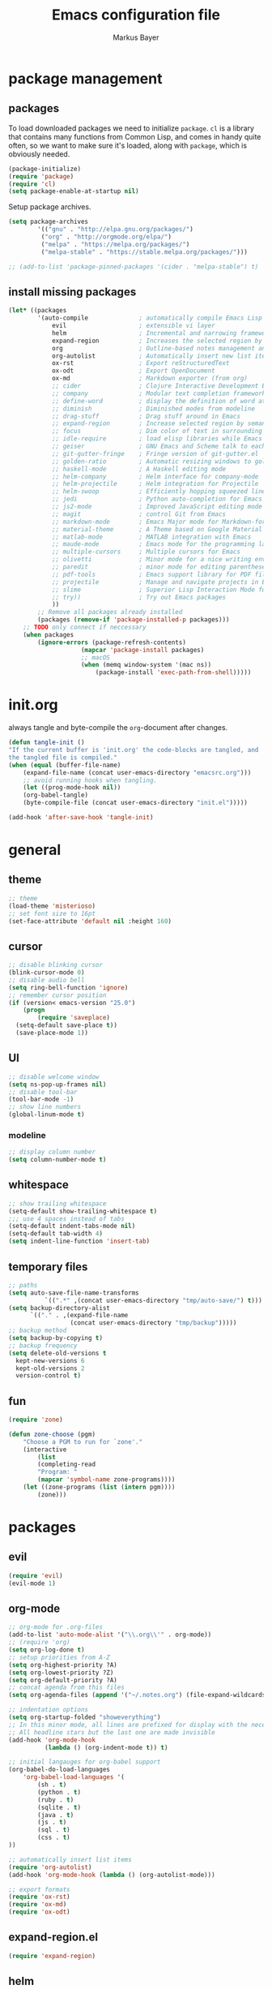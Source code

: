 #+TITLE: Emacs configuration file
#+AUTHOR: Markus Bayer
#+BABEL: :cache yes
#+PROPERTY: header-args :tangle yes

* package management

** packages

To load downloaded packages we need to
initialize =package=. =cl= is a library that contains many functions from
Common Lisp, and comes in handy quite often, so we want to make sure it's
loaded, along with =package=, which is obviously needed.

#+BEGIN_SRC emacs-lisp
(package-initialize)
(require 'package)
(require 'cl)
(setq package-enable-at-startup nil)
#+END_SRC

Setup package archives.

#+BEGIN_SRC emacs-lisp
(setq package-archives
        '(("gnu" . "http://elpa.gnu.org/packages/")
         ("org" . "http://orgmode.org/elpa/")
         ("melpa" . "https://melpa.org/packages/")
         ("melpa-stable" . "https://stable.melpa.org/packages/")))

;; (add-to-list 'package-pinned-packages '(cider . "melpa-stable") t)
#+END_SRC

** install missing packages

#+BEGIN_SRC emacs-lisp
(let* ((packages
        '(auto-compile              ; automatically compile Emacs Lisp libraries
            evil                    ; extensible vi layer
            helm                    ; Incremental and narrowing framework
            expand-region           ; Increases the selected region by semantic units
            org                     ; Outline-based notes management and organizer
            org-autolist            ; Automatically insert new list items.
            ox-rst                  ; Export reStructuredText
            ox-odt                  ; Export OpenDocument
            ox-md                   ; Markdown exporter (from org)
            ;; cider                ; Clojure Interactive Development Environment
            ;; company              ; Modular text completion framework
            ;; define-word          ; display the definition of word at point
            ;; diminish             ; Diminished modes from modeline
            ;; drag-stuff           ; Drag stuff around in Emacs
            ;; expand-region        ; Increase selected region by semantic units
            ;; focus                ; Dim color of text in surrounding sections
            ;; idle-require         ; load elisp libraries while Emacs is idle
            ;; geiser               ; GNU Emacs and Scheme talk to each other
            ;; git-gutter-fringe    ; Fringe version of git-gutter.el
            ;; golden-ratio         ; Automatic resizing windows to golden ratio
            ;; haskell-mode         ; A Haskell editing mode
            ;; helm-company         ; Helm interface for company-mode
            ;; helm-projectile      ; Helm integration for Projectile
            ;; helm-swoop           ; Efficiently hopping squeezed lines
            ;; jedi                 ; Python auto-completion for Emacs
            ;; js2-mode             ; Improved JavaScript editing mode
            ;; magit                ; control Git from Emacs
            ;; markdown-mode        ; Emacs Major mode for Markdown-formatted files
            ;; material-theme       ; A Theme based on Google Material Design
            ;; matlab-mode          ; MATLAB integration with Emacs
            ;; maude-mode           ; Emacs mode for the programming language Maude
            ;; multiple-cursors     ; Multiple cursors for Emacs
            ;; olivetti             ; Minor mode for a nice writing environment
            ;; paredit              ; minor mode for editing parentheses
            ;; pdf-tools            ; Emacs support library for PDF files
            ;; projectile           ; Manage and navigate projects in Emacs easily
            ;; slime                ; Superior Lisp Interaction Mode for Emacs
            ;; try))                ; Try out Emacs packages
            ))
        ;; Remove all packages already installed
        (packages (remove-if 'package-installed-p packages)))
    ;; TODO only connect if neccessary
    (when packages
        (ignore-errors (package-refresh-contents)
                    (mapcar 'package-install packages)
                    ;; macOS
                    (when (memq window-system '(mac ns))
                        (package-install 'exec-path-from-shell)))))
#+END_SRC

* init.org

always tangle and byte-compile the =org=-document after changes.

#+BEGIN_SRC emacs-lisp
(defun tangle-init ()
"If the current buffer is 'init.org' the code-blocks are tangled, and
the tangled file is compiled."
(when (equal (buffer-file-name)
    (expand-file-name (concat user-emacs-directory "emacsrc.org")))
    ;; avoid running hooks when tangling.
    (let ((prog-mode-hook nil))
    (org-babel-tangle)
    (byte-compile-file (concat user-emacs-directory "init.el")))))

(add-hook 'after-save-hook 'tangle-init)
#+END_SRC

* general

** theme

    #+BEGIN_SRC emacs-lisp
    ;; theme
    (load-theme 'misterioso)
    ;; set font size to 16pt
    (set-face-attribute 'default nil :height 160)
    #+END_SRC

** cursor

    #+BEGIN_SRC emacs-lisp
    ;; disable blinking cursor
    (blink-cursor-mode 0)
    ;; disable audio bell
    (setq ring-bell-function 'ignore)
    ;; remember cursor position
    (if (version< emacs-version "25.0")
        (progn
            (require 'saveplace)
      (setq-default save-place t))
      (save-place-mode 1))
    #+END_SRC

** UI
    #+BEGIN_SRC emacs-lisp
    ;; disable welcome window
    (setq ns-pop-up-frames nil)
    ;; disable tool-bar
    (tool-bar-mode -1)
    ;; show line numbers
    (global-linum-mode t)
    #+END_SRC

*** modeline

    #+BEGIN_SRC emacs-lisp
    ;; display column number
    (setq column-number-mode t)
    #+END_SRC

** whitespace

    #+BEGIN_SRC emacs-lisp
    ;; show trailing whitespace
    (setq-default show-trailing-whitespace t)
    ;;; use 4 spaces instead of tabs
    (setq-default indent-tabs-mode nil)
    (setq-default tab-width 4)
    (setq indent-line-function 'insert-tab)
    #+END_SRC

** temporary files

    #+BEGIN_SRC emacs-lisp
    ;; paths
    (setq auto-save-file-name-transforms
              `((".*" ,(concat user-emacs-directory "tmp/auto-save/") t)))
    (setq backup-directory-alist
          `(("." . ,(expand-file-name
                     (concat user-emacs-directory "tmp/backup")))))
    ;; backup method
    (setq backup-by-copying t)
    ;; backup frequency
    (setq delete-old-versions t
      kept-new-versions 6
      kept-old-versions 2
      version-control t)
    #+END_SRC

** fun
#+BEGIN_SRC emacs-lisp
(require 'zone)

(defun zone-choose (pgm)
    "Choose a PGM to run for `zone'."
    (interactive
        (list
        (completing-read
        "Program: "
        (mapcar 'symbol-name zone-programs))))
    (let ((zone-programs (list (intern pgm))))
        (zone)))
#+END_SRC

* packages

** evil

#+BEGIN_SRC emacs-lisp
(require 'evil)
(evil-mode 1)
#+END_SRC

** org-mode

#+BEGIN_SRC emacs-lisp
;; org-mode for .org-files
(add-to-list 'auto-mode-alist '("\\.org\\'" . org-mode))
;; (require 'org)
(setq org-log-done t)
;; setup priorities from A-Z
(setq org-highest-priority ?A)
(setq org-lowest-priority ?Z)
(setq org-default-priority ?A)
;; concat agenda from this files
(setq org-agenda-files (append '("~/.notes.org") (file-expand-wildcards "~/Documents/org/cal/*\.org")))

;; indentation options
(setq org-startup-folded "showeverything")
;; In this minor mode, all lines are prefixed for display with the necessary amount of space.
;; All headline stars but the last one are made invisible
(add-hook 'org-mode-hook
          (lambda () (org-indent-mode t)) t)

;; initial langauges for org-babel support
(org-babel-do-load-languages
    'org-babel-load-languages '(
        (sh . t)
        (python . t)
        (ruby . t)
        (sqlite . t)
        (java . t)
        (js . t)
        (sql . t)
        (css . t)
))

;; automatically insert list items
(require 'org-autolist)
(add-hook 'org-mode-hook (lambda () (org-autolist-mode)))

;; export formats
(require 'ox-rst)
(require 'ox-md)
(require 'ox-odt)
#+END_SRC

** expand-region.el

#+BEGIN_SRC emacs-lisp
(require 'expand-region)
#+END_SRC

** helm

#+BEGIN_SRC emacs-lisp
(require 'helm-config)
#+END_SRC

** flycheck
#+BEGIN_SRC emacs-lisp
;;(add-hook 'after-init-hook #'global-flycheck-mode)
#+END_SRC

* keybindings keymappings

#+BEGIN_SRC emacs-lisp
;; macOS
;; make use of <Meta-Up> <Meta-Down>
(define-key input-decode-map "\e\eOA" [(meta up)])
(define-key input-decode-map "\e\eOB" [(meta down)])
(global-set-key [(meta up)] 'scroll-down-command)
(global-set-key [(meta down)] 'scroll-up-command)

;; minor mode for keybindings
(defvar my-keys-minor-mode-map
  (let ((map (make-sparse-keymap)))
    (define-key map (kbd "M-e") 'move-end-of-line)
    (define-key map (kbd "M-b") 'move-beginning-of-line)
    ;; macOS
    (define-key map (kbd "M-q") 'save-buffers-kill-terminal)        ; quit
    (define-key map (kbd "M-w") 'kill-buffer)                       ; close
    (define-key map (kbd "M-c") 'kill-ring-save)                    ; copy
    (define-key map (kbd "M-v") 'yank)                              ; paste
    (define-key map (kbd "M-s") 'save-buffer)                       ; save
    (define-key map (kbd "M-a") 'mark-whole-buffer)                 ; select all
    (define-key map (kbd "M-x") 'helm-M-x)
    (define-key map (kbd "M-b") 'helm-buffers-list)
    (define-key map (kbd "M-o") 'helm-find-files)
    (define-key map (kbd "M-p") 'helm-projectile)
    (define-key map (kbd "M-l") 'helm-semantic-or-imenu)
    (define-key map (kbd "\C-cl") 'org-store-link)
    (define-key map (kbd "\C-ca") 'org-agenda)
    (define-key map (kbd "C->") 'tabbar-forward)
    (define-key map (kbd "C-<") 'tabbar-backward)
    (define-key map (kbd "C-+") 'er/expand-region)
    (define-key map (kbd "C-c SPC") 'ace-jump-mode)
    (define-key map (kbd "DEL") 'backward-delete-char)
    map)
  "my-keys-minor-mode keymap.")

(define-minor-mode my-keys-minor-mode
  "A minor mode so that my key settings override annoying major modes."
  :init-value t
  :lighter " my-keys")

(my-keys-minor-mode 1)

;; evil keymappings
(define-key evil-normal-state-map (kbd "M-o") 'helm-find-files)
(define-key evil-normal-state-map (kbd "M-b") 'helm-buffers-list)
(define-key evil-normal-state-map (kbd "+") 'er/expand-region)
(define-key evil-normal-state-map (kbd "f") 'ace-jump-mode)
(define-key evil-normal-state-map (kbd "B") 'evil-first-non-blank)
(define-key evil-normal-state-map (kbd "E") 'evil-end-of-line)

;; macOS
;; map command key to meta
(if (boundp 'ns-command-modifier)
    (setq ns-command-modifier 'meta))
(if (boundp 'ns-option-modifier)
    (setq ns-option-modifier nil))

;; (template insertion
(defun insert-org-checkbox ()
  (interactive)
  (insert "- [ ] "))
(global-set-key (kbd "M--") 'insert-checkbox)

(defun insert-org-minimal-theme ()
  (interactive)
    (insert "#+SETUPFILE: ~/Settings/dotfiles/org-minimal-theme.setup"))

(defun insert-org-title ()
  (interactive)
  (insert "#+TITLE: "))

(defun insert-src ()
  (interactive)
  (insert "#+BEGIN_SRC emacs-lisp\n#+END_SRC"))
#+END_SRC
